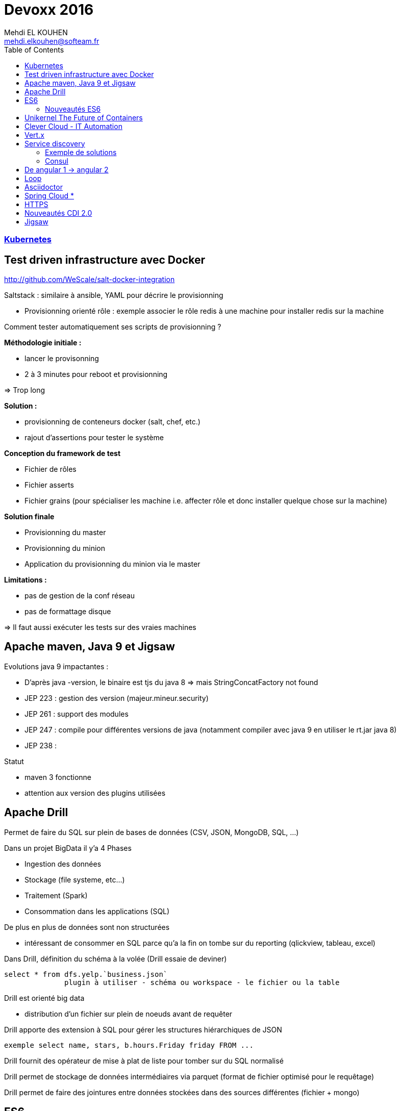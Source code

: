 = Devoxx 2016
Mehdi EL KOUHEN <mehdi.elkouhen@softeam.fr>
:doctype: article
:source-highlighter: coderay
:listing-caption: Listing
:encode: UTF-8
:toc:
// Uncomment next line to set page size (default is Letter)
//:pdf-page-size: A4

=== link:kubernetes.adoc[Kubernetes]

== Test driven infrastructure avec Docker

http://github.com/WeScale/salt-docker-integration

Saltstack : similaire à ansible, YAML pour décrire le provisionning

* Provisionning orienté rôle : exemple associer le rôle redis à une machine pour installer redis sur la machine

Comment tester automatiquement ses scripts de provisionning ?

*Méthodologie initiale :*

* lancer le provisonning
* 2 à 3 minutes pour reboot et provisionning

=> Trop long

*Solution :*

* provisionning de conteneurs docker (salt, chef, etc.)
* rajout d'assertions pour tester le système

*Conception du framework de test*

* Fichier de rôles
* Fichier asserts
* Fichier grains (pour spécialiser les machine i.e. affecter rôle et donc installer quelque chose sur la machine)

*Solution finale*

* Provisionning du master
* Provisionning du minion
* Application du provisionning du minion via le master

*Limitations :*

* pas de gestion de la conf réseau
* pas de formattage disque

=> Il faut aussi exécuter les tests sur des vraies machines

== Apache maven, Java 9 et Jigsaw

Evolutions java 9 impactantes :

* D'après java -version, le binaire est tjs du java 8 => mais StringConcatFactory not found
* JEP 223 : gestion des version (majeur.mineur.security)
* JEP 261 : support des modules
* JEP 247 : compile pour différentes versions de java (notamment compiler avec java 9 en utiliser le rt.jar java 8)
* JEP 238 :

Statut

* maven 3 fonctionne
* attention aux version des plugins utilisées

== Apache Drill

Permet de faire du SQL sur plein de bases de données (CSV, JSON, MongoDB, SQL, ...)

Dans un projet BigData il y'a 4 Phases

* Ingestion des données
* Stockage (file systeme, etc...)
* Traitement (Spark)
* Consommation dans les applications (SQL)

De plus en plus de données sont non structurées

* intéressant de consommer en SQL parce qu'a la fin on tombe sur du reporting (qlickview, tableau, excel)

Dans Drill, définition du schéma à la volée (Drill essaie de deviner)

[source]
select * from dfs.yelp.`business.json`
	      plugin à utiliser - schéma ou workspace - le fichier ou la table

Drill est orienté big data

* distribution d'un fichier sur plein de noeuds avant de requêter

Drill apporte des extension à SQL pour gérer les structures hiérarchiques de JSON

[source]
exemple select name, stars, b.hours.Friday friday FROM ...

Drill fournit des opérateur de mise à plat de liste pour tomber sur du SQL normalisé

Drill permet de stockage de données intermédiaires via parquet (format de fichier optimisé pour le requêtage)

Drill permet de faire des jointures entre données stockées dans des sources différentes (fichier + mongo)

== ES6

ES3 utilisé pour pré IE 9

ES5 utilisé pour IE9+

Prise en charge native

* Navigateurs evergreen 90% a 98%
* Safari 53% (bridage volontaire)
* Node 4.43 48% 5,10 58% et Node LTS 6 96%

Sinon on peut transpiler du code ES6 -> ES5 avec Babel

Babel est utilisé pour tout le code de facebook

* Possibilité de configurer ce qui est transpilé (en fonction de la cible)

=== Nouveautés ES6

* Litteraux objet { type : coco, id, text}
* Mot clefs : class, extends, constructor, super
* Accesseurs transparents get et set en prefix
* Variables statiques : static
* Destructuration
** piocher dans des objets structurés { x } = mavariable
** paramètre de fonctions
** gestion des tableaux
* Rest & spread
* Valeurs par défaut
* Template String ` ${person.age} `
* Let et const pour remplacer var (scope fonction)
* Littéraux étendus : octaux binaires unicode
* Fonctions flechees
* Module :
** export
** import
** Chargement dynamique via System.import
* Promesses en natif : standard A+
** async (fonction déclarée asynchrone) / await (appel en synchrone)
* Meta programmation
** Proxy
* Décorateurs
** composants d'ordre supérieur

=> lebab pour transformer du ES5 vers ES6

== Unikernel The Future of Containers

Archi docker : OS host + Daemon docker + conteneur docker

MirageOS (projet Xen) : OS pour packager les applications sur unikernel

Constat : pour développer un routeur je n'ai pas besoin d'un kernel avec un driver de disque

* 1ere idée : modulariser l'OS et ne prendre dans le conteneur que le strict nécessaire
* 2nde idée :
** appli en caml ou la définition du module abstrait les composants systèmes utilisés
** ensuite on build l'appli en fonction de la cible
** production d'une machine virtuelle xen ne contenant que les composants nécessaires

== Clever Cloud - IT Automation

Attention a l'utilisation de conteneurs docker différents de la cible

-> risques de sécurité (exemple docker qui à une glibc différente à celle de la machine host)
-> mieux de ne pas mixer les distribs

== Vert.x

Librairie pour construire des applications réactives

* event driven
* non blocking
* event loop
* polyglotte

Ne jamais bloquer l'event loop

* worker thread pool pour appeler du code bloquant

Event bus (distribué)

* publish - subscribe
* point 2 point
* request - response

== Service discovery

Service ? -> adresse IP et port

Types d'enregistrements DNS

* *Type A* 1 adresse IP v4
* *Type AAAA* 1 adresse IP v6
* *Type SRV* n adresses IP port (avec une gestion de priorité)

Histoire archi logicielle

* Monolithique (EJB, JNDI) -> non scalable
* SOA / Micro services -> service déployés sur n serveurs

Histoire archi physique

* avant serveur physique
* maintenant 1 service par VM ou conteneur (-> on multiplie les services et ports)
* On déploie aussi sur le cloud
** a chaque redémarrage d'un VM elle peut changer d'adresse IP

SDP Service discovery protocol : annuaire 1 nom de service -> IP + port

=== Exemple de solutions

* zookeeeper
* etcd
* eureka
* consul

Zookeper & etcd basé sur un key value distribué

=== Consul

* contient un key value distribué
* 2 types d'agents
** 1 agent serveur
** 1 agent client pour s'enregistrer du client au serveur

*Caractéristiques du Client :*

* forward des requetes au service
* gestion du healthcheck
* stateless

Chaque agent client s'enregistre au niveau des agent serveur

* API rest pour obtenir des infos sur un service en particulier
* infos aussi disponibles dans le DNS

Consul fourni un outil consul-template pour générer la conf haproxy automatiquement

* On peut enregistrer/desenregistrer un service via une API http

*Conseils*

* 3 ou 5 master
* créer un user spécifique pour consul
* spécialiser les agents
* gérer les mots de passe avec vault
* intégrer avec un orchestrateur (messo, nomad, ...)

== De angular 1 -> angular 2

Différences
- langage javascript -> typescript
- MV* -> Composant
- databinding bidirectionnel -> unidirectionnel

Bonnes pratiques ?

* organiser en modules fonctionnels
* fini les factory -> utiliser service (fonction constructrices)
* utiliser controllerAs (bannir $scope) (a faire à la définition du contrôleur) -> éviter l'héritage par prototype de scope
* angular 1.5 apporte les composants (tout doit devenir composant)
* routing ?
** le routeur angular2 a été backporté vers angular 1
* système de module : solution systemJS (polyfill ES6 utilisé par angular)
* JSPM à la place de NPM (+ général que npm , bien intégré à systemjs)
* typescript (compatible js, typage structurel, type wildcard : any)
* bootstrapper l'application avec System.import & appel de angular.bootstrap au lieu de ng-app
* remplacer $scope.watch par les getters et setters

angular 2 fournit une API pour mixer du angular 1 et angular2
-> le noeud racine reste un noeud angular1

=> upgradeadapter pour bootstrapper l'application

=> on downgrade les composants angular2 en angular 1 pour les utiliser dans des composants angular 1
=> on upgrade les composants angular 1 en angular 2 pour les utiliser dans des composants angular 2

ng-forward permet d'utiliser les décorateurs angular 2 en angular 1

== Loop

Objectif : industrialiser le workflow de développement

Agnostique aux technos utilisés

Dans un script devloop.js

* on indique la liste des "composants" de l'appli
* on indique comment les compiler et les démarrer
* on indique quand les compiler

== Asciidoctor

*Killer Feature :* inclusion de portions de fichiers (via des tag begin et end)

plugin chrome pour voir les fichiers asciidoctor

gitlab gère asciidoctor

== Spring Cloud *

Besoin (-> 12factor.net) :

* Service Registry
* Configuration

*Service Registry*

* @EnableDiscoveryClient
* discoveryClient.choose("serviceId") -> {host, port}
* RestTemplate (pas besoin de mettre le hote et port mais le nom du service)
* @FeinClient : client déclaratif

*Config*

* @ConfigurationProperties (reloadable), @Value, Environment

*Spring Cloud Config Server*

* similaire à celui de netflix
* ptés dans GIT, SVN
* @RefreshScope pour le rechargement des beans après modif des propriétés
* Webhooks support for github, gitlab and bitbucket
* gestion de propriétés globales + par projet

*Service Discovery*

* Netflix (trop orienté java, mature, mise à jour longues -> jusqu'à 90 s)
* Consul
** service discovery & configuration, polyglot, HTTP API and DNS, ACLs, Health Checks, multi datacenter, Vault
** young, agent on every host
* Zookeeper
** Consistent Store, mature,
** scaling, difficile pour les OPS,

== HTTPS

HTTP dans une session SSL/TLS

*	google prefere https pour SEO
* firefox et chrome bloquent certaines api javascript hots https (geolocation, ...)
*	HTTP/2 ne fonctionne qu'en HTTPS

Pourquoi ?

* Confidentialité
* Authentification
* Intégrité
* Transparence
* Spontanéité

*Chiffrement symétrique*

* On chiffre et déchiffre en utilisant la même clef

*Chiffrement asymétrique*

* Une clef (privée) pour chiffrer et clef (publique) pour déchiffrer
** moins performant que le chiffrement symétrique

*Fonction de hashage*

HMAC : fonction de hashage influencée par une clef

*Signature numérique d'un document*

Chiffrement du résultat du hashage appliquée au document

*Poignée de main*

-> Client Hello (contient la version max TLS 1.2, Session ID, Liste Algorithmes ordonnées de chiffrement supportés, SNI Serveur Name Indication)
<- Serveur hello (version de TLS, Session ID, Algorithme de Chiffrement utilisé, Certificat au format X509)
-> Choix un nombre

Diffie

*3 types de certificats*

* domaine validation (propriétaire d'un domaine)
* organisation validation (vérification de l'info)
* extended validation (enquete)

Lets encrypt : autorité de certification, protocole ACME + Agent

*Révocation*

* *CRL :* liste de certificats invalide dans le certificat racine
* *OCSP :* réponse par authorité de certification
* *OSCP Stampling :* le serveur joint une preuve valable quelque minutes
* *CRLSet :*

== Nouveautés CDI 2.0

CDI 2.0 : JSR 365

* Weld 3 implémentation de référence
* cdi-spec.org

New Features :

* support des évènements asynchrones
* annotation startup (pas encore fait, mais possible via utilisation d'un observer)
* faire du CDI en dehors de Java EE
* AOP pour custom beans (pas fini)
* support de la sécurité (sorti dans une autre spec)
* ordonnancement des observateurs

== Jigsaw

Problèmes

* JAR Hell :
** une appli utilise 2 librairies asm 2.3 et asm 3.1
** au démarrage de l'application scan linéaire pour trouver une classe : une classe asm 3.1 peut hériter d'une classe d'asm 2.3
** On veut Fidélité Compilation ~ Exécution

* java c'est gros
** rt.jar 66 Mb
*** Spring Context 1.1 Mb

* Sécurité
** Les classes de rt.jar sont privilégiées (souci de sécurité)
** Java n'a qu'un seul mur de sécurité. Dès qu'on le traverse, ...

Les modules sont une réponse à ces soucis
* packages importés, exportés, cachés

Jigsaw a des contraintes

* il faut que les builds avec maven gradle fonctionnent
* on veut que les applications jboss module, osgi, java ee fonctionne encore avec jigsaw

Jigsawifier ?

* outils : jdeps permet de déterminer les dépendances d'un package
* on commence par déclarer les modules (fichier module-info.java)

[source]
module fr.drgaon.rt{
	requires java.base
	export fr.////
}

-> contrairement à OSGi on ne met pas les numéros de version dans module-info.java

javac prend en paramètre un modulepath et un classpath

* les modules dans modulepath ne voit pas le classpath

Modules automatiques : la plateforme construit le module-info automatiquement

Le nom du module est inféré à partir du nom du jar

A la création d'un jar, on peux rajouter des meta infos (exemple: module-version, main-class)

Les requires ne sont pas transitifs

Il existe le require public (transitif à un saut)

On peut restreindre les exports de package

[source]
exports com.softeam to fr.uml.dragon.ast

-> permet d'empêcher l'utilisation sun.misc.Unsafe

Module Service pour découpler l'interface de son implémentation

[source]
consomme
uses fr.uml.dragon.

[source]
fournisseur
provides fr.kkkk to fr.uml

On démarre maintenant le module à démarrer

jlink pour générer un executable pour une architecture cible (ARM)
